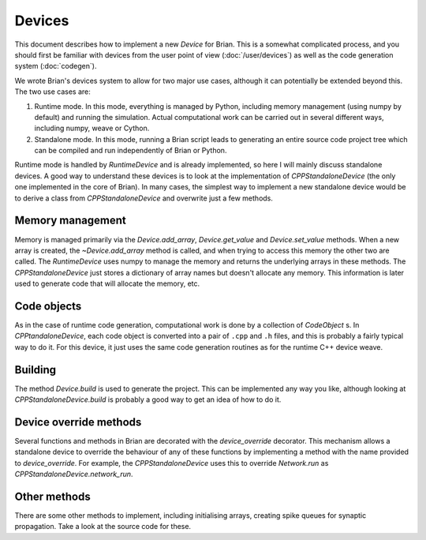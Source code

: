 Devices
=======

This document describes how to implement a new `Device` for Brian. This is a
somewhat complicated process, and you should first be familiar with devices
from the user point of view (:doc:`/user/devices`) as well as the code
generation system (:doc:`codegen`).

We wrote Brian's devices system to allow for two major use cases, although
it can potentially be extended beyond this. The two use cases are:

1. Runtime mode. In this mode, everything is managed by Python, including
   memory management (using numpy by default) and running the simulation.
   Actual computational work can be carried out in several different ways,
   including numpy, weave or Cython.
2. Standalone mode. In this mode, running a Brian script leads to generating
   an entire source code project tree which can be compiled and run
   independently of Brian or Python.
   
Runtime mode is handled by `RuntimeDevice` and is already implemented, so here
I will mainly discuss standalone devices. A good way to understand these
devices is to look at the implementation of `CPPStandaloneDevice` (the only
one implemented in the core of Brian). In many cases, the simplest way to
implement a new standalone device would be to derive a class from 
`CPPStandaloneDevice` and overwrite just a few methods.

Memory management
-----------------

Memory is managed primarily via the `Device.add_array`, `Device.get_value` and
`Device.set_value` methods. When a new array is created, the `~Device.add_array`
method is called, and when trying to access this memory the other two are
called. The `RuntimeDevice` uses numpy to manage the memory and returns the
underlying arrays in these methods. The `CPPStandaloneDevice` just stores
a dictionary of array names but doesn't allocate any memory. This information
is later used to generate code that will allocate the memory, etc.

Code objects
------------

As in the case of runtime code generation, computational work is done by
a collection of `CodeObject` s. In `CPPtandaloneDevice`, each code object
is converted into a pair of ``.cpp`` and ``.h`` files, and this is probably
a fairly typical way to do it. For this device, it just uses the same code
generation routines as for the runtime C++ device weave.

Building
--------

The method `Device.build` is used to generate the project. This can be
implemented any way you like, although looking at `CPPStandaloneDevice.build`
is probably a good way to get an idea of how to do it.

Device override methods
-----------------------

Several functions and methods in Brian are decorated with the `device_override`
decorator. This mechanism allows a standalone device to override the behaviour
of any of these functions by implementing a method with the name provided to
`device_override`. For example, the `CPPStandaloneDevice` uses this to
override `Network.run` as `CPPStandaloneDevice.network_run`.

Other methods
-------------

There are some other methods to implement, including initialising arrays,
creating spike queues for synaptic propagation. Take a look at the source code
for these.

